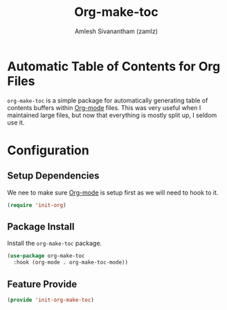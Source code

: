 #+TITLE: Org-make-toc
#+AUTHOR: Amlesh Sivanantham (zamlz)
#+ROAM_TAGS: CONFIG SOFTWARE
#+CREATED: [2021-06-01 Tue 09:07]
#+LAST_MODIFIED: [2021-06-01 Tue 09:11:17]
#+STARTUP: content
#+ROAM_KEY: https://github.com/alphapapa/org-make-toc

* Automatic Table of Contents for Org Files
=org-make-toc= is a simple package for automatically generating table of contents buffers within [[file:org_mode.org][Org-mode]] files. This was very useful when I maintained large files, but now that everything is mostly split up, I seldom use it.

* Configuration
:PROPERTIES:
:header-args:emacs-lisp: :tangle ~/.config/emacs/lisp/init-org-make-toc.el :comments both :mkdirp yes
:END:
** Setup Dependencies
We nee to make sure [[file:org_mode.org][Org-mode]] is setup first as we will need to hook to it.

#+begin_src emacs-lisp
(require 'init-org)
#+end_src

** Package Install
Install the =org-make-toc= package.

#+begin_src emacs-lisp
(use-package org-make-toc
  :hook (org-mode . org-make-toc-mode))
#+end_src

** Feature Provide

#+begin_src emacs-lisp
(provide 'init-org-make-toc)
#+end_src
